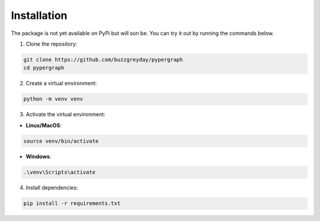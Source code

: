 Installation
============

The package is not yet available on PyPi but will son be. You can try it out by running the commands below.

1. Clone the repository:

.. code-block:: bash

    git clone https://github.com/buzzgreyday/pypergraph
    cd pypergraph

2. Create a virtual environment:

.. code-block:: bash

    python -m venv venv

3. Activate the virtual environment:

- **Linux/MacOS**:

.. code-block:: bash

    source venv/bin/activate

- **Windows**:

.. code-block:: bash

    .\venv\Scripts\activate

4. Install dependencies:

.. code-block:: bash

    pip install -r requirements.txt
